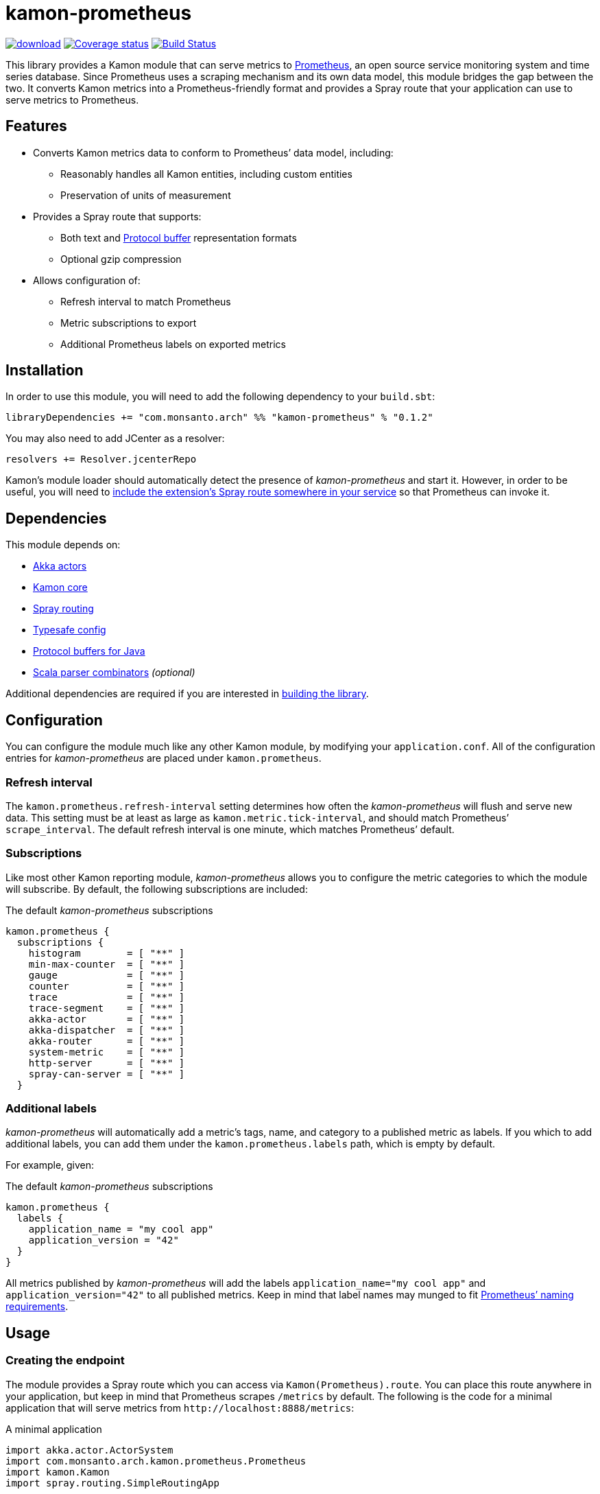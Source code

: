 kamon-prometheus
================

// tag::preamble[]

image:https://api.bintray.com/packages/monsanto/maven/kamon-prometheus/images/download.svg[link="https://bintray.com/monsanto/maven/kamon-prometheus/_latestVersion"]
image:https://coveralls.io/repos/github/MonsantoCo/kamon-prometheus/badge.svg?branch=master["Coverage status", link="https://coveralls.io/github/MonsantoCo/kamon-prometheus?branch=master"]
image:https://travis-ci.org/MonsantoCo/kamon-prometheus.svg?branch=master["Build Status", link="https://travis-ci.org/MonsantoCo/kamon-prometheus"]

This library provides a Kamon module that can serve metrics to
http://prometheus.io/[Prometheus], an open source service monitoring system and
time series database.  Since Prometheus uses a scraping mechanism and its own
data model, this module bridges the gap between the two.  It converts Kamon
metrics into a Prometheus-friendly format and provides a Spray route that your
application can use to serve metrics to Prometheus.

Features
--------

* Converts Kamon metrics data to conform to Prometheus’ data model, including:
** Reasonably handles all Kamon entities, including custom entities
** Preservation of units of measurement
* Provides a Spray route that supports:
** Both text and https://developers.google.com/protocol-buffers/[Protocol
   buffer] representation formats
** Optional gzip compression
* Allows configuration of:
** Refresh interval to match Prometheus
** Metric subscriptions to export
** Additional Prometheus labels on exported metrics

// end::preamble[]


Installation
------------

In order to use this module, you will need to add the following dependency to
your `build.sbt`:

[source,scala]
------------------------------------------------------------------------------
libraryDependencies += "com.monsanto.arch" %% "kamon-prometheus" % "0.1.2"
------------------------------------------------------------------------------

You may also need to add JCenter as a resolver:

[source,scala]
------------------------------------------------------------------------------
resolvers += Resolver.jcenterRepo
------------------------------------------------------------------------------

Kamon’s module loader should automatically detect the presence of
_kamon-prometheus_ and start it.  However, in order to be useful, you will need
to <<Usage,include the extension’s Spray route somewhere in your service>> so
that Prometheus can invoke it.


Dependencies
------------

This module depends on:

* http://akka.io[Akka actors]
* http://kamon.io[Kamon core]
* http://spray.io/[Spray routing]
* https://github.com/typesafehub/config[Typesafe config]
* https://developers.google.com/protocol-buffers/[Protocol buffers for Java]
* https://github.com/scala/scala-parser-combinators[Scala parser combinators] _(optional)_

Additional dependencies are required if you are interested in
<<building,building the library>>.


Configuration
-------------

You can configure the module much like any other Kamon module, by modifying
your `application.conf`.  All of the configuration entries for
_kamon-prometheus_ are placed under `kamon.prometheus`.

=== Refresh interval

The `kamon.prometheus.refresh-interval` setting determines how often the
_kamon-prometheus_ will flush and serve new data.  This setting must be at
least as large as `kamon.metric.tick-interval`, and should match Prometheus’
`scrape_interval`.  The default refresh interval is one minute, which matches
Prometheus’ default.

=== Subscriptions

Like most other Kamon reporting module, _kamon-prometheus_ allows you to
configure the metric categories to which the module will subscribe.  By
default, the following subscriptions are included:


[source,scala]
.The default _kamon-prometheus_ subscriptions
------------------------------------------------------------------------------
kamon.prometheus {
  subscriptions {
    histogram        = [ "**" ]
    min-max-counter  = [ "**" ]
    gauge            = [ "**" ]
    counter          = [ "**" ]
    trace            = [ "**" ]
    trace-segment    = [ "**" ]
    akka-actor       = [ "**" ]
    akka-dispatcher  = [ "**" ]
    akka-router      = [ "**" ]
    system-metric    = [ "**" ]
    http-server      = [ "**" ]
    spray-can-server = [ "**" ]
  }
------------------------------------------------------------------------------


=== Additional labels

_kamon-prometheus_ will automatically add a metric’s tags, name, and category
to a published metric as labels.  If you which to add additional labels, you
can add them under the `kamon.prometheus.labels` path, which is empty by
default.

For example, given:

[source,scala]
.The default _kamon-prometheus_ subscriptions
------------------------------------------------------------------------------
kamon.prometheus {
  labels {
    application_name = "my cool app"
    application_version = "42"
  }
}
------------------------------------------------------------------------------

All metrics published by _kamon-prometheus_ will add the labels
`application_name="my cool app"` and `application_version="42"` to all
published metrics.  Keep in mind  that label names may munged to fit
http://prometheus.io/docs/concepts/data_model/#metric-names-and-labels[Prometheus’ naming requirements].


Usage
-----

=== Creating the endpoint

The module provides a Spray route which you can access via
`Kamon(Prometheus).route`.  You can place this route anywhere in your
application, but keep in mind that Prometheus scrapes `/metrics` by default.
The following is the code for a minimal application that will serve metrics
from `http://localhost:8888/metrics`:

[source,scala]
.A minimal application
------------------------------------------------------------------------------
import akka.actor.ActorSystem
import com.monsanto.arch.kamon.prometheus.Prometheus
import kamon.Kamon
import spray.routing.SimpleRoutingApp

object Main extends App with SimpleRoutingApp {
  Kamon.start()

  implicit val actorSystem = ActorSystem()

  startServer("localhost", 8888) {
    path("metrics") {
      Kamon(Prometheus).route
    }
  }
}
------------------------------------------------------------------------------

Note that the route will only respond to `GET` requests and will automatically
handle compression and media type negotiation.  If there is no content yet
(generally before the first set of metrics has been collected), the route will
return a _No Content_ response (204).


=== Consuming the metrics

Finally, all you need to do is
http://prometheus.io/docs/operating/configuration/#scrape-configurations-scrape_config[configure
a scrape configuration in Prometheus].  The following snippet is a minimal
example that shold work with the minimal server from the previous section.

[source,yaml]
.A minimal Prometheus configuration snippet
------------------------------------------------------------------------------
scrape_configs:
  - job_name: example
    target_groups:
      - targets: ['localhost:8888']
------------------------------------------------------------------------------

Note that the above configuration uses the default `scrape_interval` (one
minute, matching _kamon-prometheus’_ default.) and `metrics_path` (`/metrics`).


Development
-----------

[[building]]
=== Building the library

You can use `sbt` to build the library, but you will need to have Google’s
protocol buffers compiler `protoc` on your path.  You can
https://developers.google.com/protocol-buffers/docs/downloads[download]
Protocol buffers directly from Google.  However, there may be simpler options.
For example, on OS X, you can use http://brew.sh[homebrew] and just `brew
install protobuf`.

Additionally, to build the demo, you will need to have Docker set up.


=== Contributing to the project

Outside contributions to this project are welcome!  Please review
link:CONTRIBUTING.md[] for more information.


Future plans
------------

Check out the https://github.com/MonsantoCo/kamon-prometheus/issues[issues]
page.  Please star issues that are important to you.

